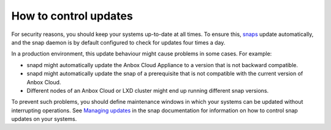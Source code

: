 .. _howto_update_control:

======================
How to control updates
======================

For security reasons, you should keep your systems up-to-date at all
times. To ensure this, `snaps <https://snapcraft.io/about>`_ update
automatically, and the snap daemon is by default configured to check for
updates four times a day.

In a production environment, this update behaviour might cause problems
in some cases. For example:

-  snapd might automatically update the Anbox Cloud Appliance to a
   version that is not backward compatible.
-  snapd might automatically update the snap of a prerequisite that is
   not compatible with the current version of Anbox Cloud.
-  Different nodes of an Anbox Cloud or LXD cluster might end up running
   different snap versions.

To prevent such problems, you should define maintenance windows in which
your systems can be updated without interrupting operations. See
`Managing updates <https://snapcraft.io/docs/keeping-snaps-up-to-date>`_ in the
snap documentation for information on how to control snap updates on
your systems.
